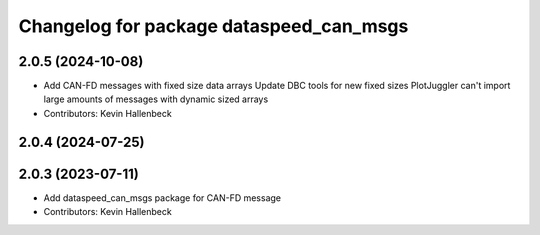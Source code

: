 ^^^^^^^^^^^^^^^^^^^^^^^^^^^^^^^^^^^^^^^^
Changelog for package dataspeed_can_msgs
^^^^^^^^^^^^^^^^^^^^^^^^^^^^^^^^^^^^^^^^

2.0.5 (2024-10-08)
------------------
* Add CAN-FD messages with fixed size data arrays
  Update DBC tools for new fixed sizes
  PlotJuggler can't import large amounts of messages with dynamic sized arrays
* Contributors: Kevin Hallenbeck

2.0.4 (2024-07-25)
------------------

2.0.3 (2023-07-11)
------------------
* Add dataspeed_can_msgs package for CAN-FD message
* Contributors: Kevin Hallenbeck
